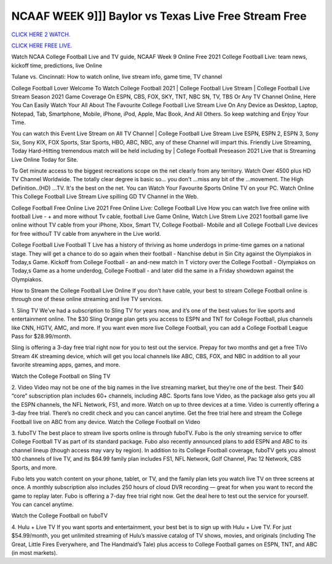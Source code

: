 NCAAF WEEK 9]]] Baylor vs Texas Live Free Stream Free
~~~~~~~~~~~~~~~~~~~~~~~~

`CLICK HERE 2 WATCH.
<https://hdwatchntv.com/ncaaf>`_

`CLICK HERE FREE LIVE.
<https://hdwatchntv.com/ncaaf>`_

Watch NCAA College Football Live and TV guide, NCAAF Week 9 Online Free 2021 College Football Live:
team news, kickoff time, predictions, live Online

Tulane vs. Cincinnati: How to watch online, live stream info, game time, TV channel

College Football Lover Welcome To Watch College Football 2021 | College Football Live Stream | College
Football Live Stream Season 2021 Game Coverage On ESPN, CBS, FOX, SKY, TNT, NBC SN, TV, TBS Or
Any TV Channel Online, Here You Can Easily Watch Your All About The Favourite College Football Live
Stream Live On Any Device as Desktop, Laptop, Notepad, Tab, Smartphone, Mobile, iPhone, iPod, Apple, Mac
Book, And All Others. So keep watching and Enjoy Your Time.

You can watch this Event Live Stream on All TV Channel | College Football Live Stream Live ESPN, ESPN 2,
ESPN 3, Sony Six, Sony KIX, FOX Sports, Star Sports, HBO, ABC, NBC, any of these Channel will impart
this. Friendly Live Streaming, Today Hard-Hitting tremendous match will be held including by | College
Football Preseason 2021 Live that is Streaming Live Online Today for Site.

To Get minute access to the biggest recreations scope on the net clearly from any territory. Watch Over 4500 plus
HD TV Channel Worldwide. The totally clear degree is basic so... you don't ...miss any bit of the ...movement.
The High Definition..(HD) ...TV. It's the best on the net. You can Watch Your Favourite Sports Online TV on
your PC. Watch Online This College Football Live Stream Live spilling GD TV Channel in the Web.

College Football Free Online Live 2021 Free Online Live: College Football Live How you can watch live free
online with football Live - + and more without Tv cable, football Live Game Online, Watch Live Strem Live
2021 football game live online without TV cable from your iPhone, Xbox, Smart TV, College Football- Mobile
and all College Football Live devices for free withouT TV cable from anywhere in the Live world.

College Football Live Football T Live has a history of thriving as home underdogs in prime-time games on a
national stage. They will get a chance to do so again when their football - Nanchise debut in Sin City against the
Olympiakos in Today,s Game. Kickoff from College Football - an and-new match in T victory over the College
Football - Olympiakos on Today,s Game as a home underdog, College Football - and later did the same in a
Friday showdown against the Olympiakos.

How to Stream the College Football Live Online
If you don’t have cable, your best to stream College Football online is through one of these online streaming and
live TV services.

1. Sling TV
We’ve had a subscription to Sling TV for years now, and it’s one of the best values for live sports and
entertainment online. The $30 Sling Orange plan gets you access to ESPN and TNT for College Football, plus
channels like CNN, HGTV, AMC, and more. If you want even more live College Football, you can add a
College Football League Pass for $28.99/month.

Sling is offering a 3-day free trial right now for you to test out the service. Prepay for two months and get a free
TiVo Stream 4K streaming device, which will get you local channels like ABC, CBS, FOX, and NBC in addition
to all your favorite streaming apps, games, and more.

Watch the College Football on Sling TV

2. Video
Video may not be one of the big names in the live streaming market, but they’re one of the best. Their $40
“core” subscription plan includes 60+ channels, including ABC. Sports fans love Video, as the package also gets
you all the ESPN channels, the NFL Network, FS1, and more. Watch on up to three devices at a time.
Video is currently offering a 3-day free trial. There’s no credit check and you can cancel anytime. Get the free
trial here and stream the College Football live on ABC from any device.
Watch the College Football on Video

3. fuboTV
The best place to stream live sports online is through fuboTV. Fubo is the only streaming service to offer College
Football TV as part of its standard package. Fubo also recently announced plans to add ESPN and ABC to its
channel lineup (though access may vary by region). In addition to its College Football coverage, fuboTV gets
you almost 100 channels of live TV, and its $64.99 family plan includes FS1, NFL Network, Golf Channel, Pac
12 Network, CBS Sports, and more.

Fubo lets you watch content on your phone, tablet, or TV, and the family plan lets you watch live TV on three
screens at once. A monthly subscription also includes 250 hours of cloud DVR recording — great for when you
want to record the game to replay later.
Fubo is offering a 7-day free trial right now. Get the deal here to test out the service for yourself. You can cancel
anytime.

Watch the College Football on fuboTV

4. Hulu + Live TV
If you want sports and entertainment, your best bet is to sign up with Hulu + Live TV. For just $54.99/month,
you get unlimited streaming of Hulu’s massive catalog of TV shows, movies, and originals (including The Great,
Little Fires Everywhere, and The Handmaid’s Tale) plus access to College Football games on ESPN, TNT, and
ABC (in most markets).

